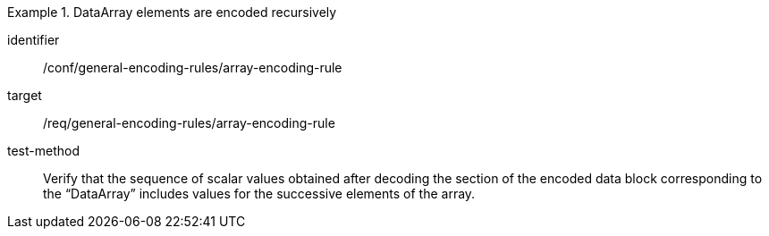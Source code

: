 [abstract_test]
.DataArray elements are encoded recursively
====
[%metadata]
identifier:: /conf/general-encoding-rules/array-encoding-rule

target:: /req/general-encoding-rules/array-encoding-rule

test-method:: 
Verify that the sequence of scalar values obtained after decoding the section of the encoded data block corresponding to the “DataArray” includes values for the successive elements of the array.
====

